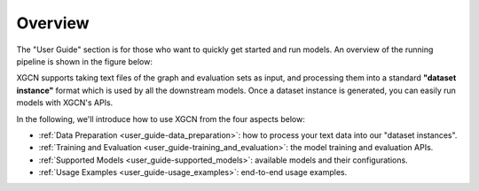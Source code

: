 Overview
================

The "User Guide" section is for those who want to quickly get started 
and run models. An overview of the running pipeline is shown in the figure below: 

.. image:: ../asset/user_guide-overview.jpg
  :width: 750
  :align: center
  :alt: XGCN data process and model running pipeline

XGCN supports taking text files of the graph and evaluation sets as input,
and processing them into a standard **"dataset instance"** format 
which is used by all the downstream models. 
Once a dataset instance is generated, you can easily run models with XGCN's APIs. 

In the following, we'll introduce how to use XGCN from the four aspects below:

* :ref:`Data Preparation <user_guide-data_preparation>`: how to process your text data into our "dataset instances". 

* :ref:`Training and Evaluation <user_guide-training_and_evaluation>`: the model training and evaluation APIs. 

* :ref:`Supported Models <user_guide-supported_models>`: available models and their configurations. 

* :ref:`Usage Examples <user_guide-usage_examples>`: end-to-end usage examples. 
